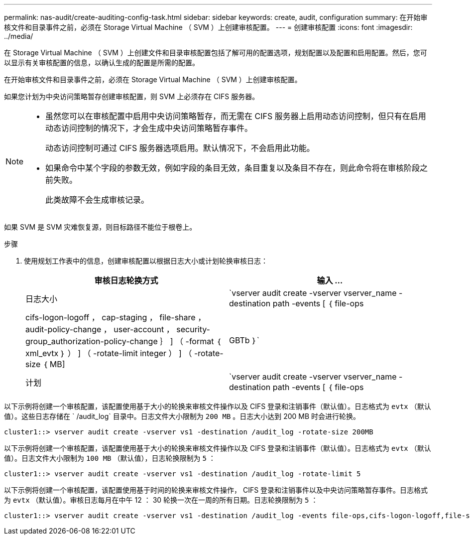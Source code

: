 ---
permalink: nas-audit/create-auditing-config-task.html 
sidebar: sidebar 
keywords: create, audit, configuration 
summary: 在开始审核文件和目录事件之前，必须在 Storage Virtual Machine （ SVM ）上创建审核配置。 
---
= 创建审核配置
:icons: font
:imagesdir: ../media/


[role="lead"]
在 Storage Virtual Machine （ SVM ）上创建文件和目录审核配置包括了解可用的配置选项，规划配置以及配置和启用配置。然后，您可以显示有关审核配置的信息，以确认生成的配置是所需的配置。

在开始审核文件和目录事件之前，必须在 Storage Virtual Machine （ SVM ）上创建审核配置。

如果您计划为中央访问策略暂存创建审核配置，则 SVM 上必须存在 CIFS 服务器。

[NOTE]
====
* 虽然您可以在审核配置中启用中央访问策略暂存，而无需在 CIFS 服务器上启用动态访问控制，但只有在启用动态访问控制的情况下，才会生成中央访问策略暂存事件。
+
动态访问控制可通过 CIFS 服务器选项启用。默认情况下，不会启用此功能。

* 如果命令中某个字段的参数无效，例如字段的条目无效，条目重复以及条目不存在，则此命令将在审核阶段之前失败。
+
此类故障不会生成审核记录。



====
如果 SVM 是 SVM 灾难恢复源，则目标路径不能位于根卷上。

.步骤
. 使用规划工作表中的信息，创建审核配置以根据日志大小或计划轮换审核日志：
+
[cols="2*"]
|===
| 审核日志轮换方式 | 输入 ... 


 a| 
日志大小
 a| 
`vserver audit create -vserver vserver_name -destination path -events [ ｛ file-ops|cifs-logon-logoff ， cap-staging ， file-share ， audit-policy-change ， user-account ， security-group_authorization-policy-change ｝ ] （ -format ｛ xml_evtx ｝ ） ] （ -rotate-limit integer ） ] （ -rotate-size ｛ MB]|GBTb ｝`



 a| 
计划
 a| 
`vserver audit create -vserver vserver_name -destination path -events [ ｛ file-ops|cifs-logon-logloglaging_cap-staging ｝ ] [-format ｛ xml_evtx ｝ ] [-rotate-schedule-month chun_month] [-rotate-schedule-dayofweek chron_dayofweek`

[NOTE]
====
如果要配置基于时间的审核日志轮换，则需要 ` rotate-schedule-minute` 参数。

====
|===


以下示例将创建一个审核配置，该配置使用基于大小的轮换来审核文件操作以及 CIFS 登录和注销事件（默认值）。日志格式为 `evtx` （默认值）。这些日志存储在 ` /audit_log` 目录中。日志文件大小限制为 `200 MB` 。日志大小达到 200 MB 时会进行轮换。

[listing]
----
cluster1::> vserver audit create -vserver vs1 -destination /audit_log -rotate-size 200MB
----
以下示例将创建一个审核配置，该配置使用基于大小的轮换来审核文件操作以及 CIFS 登录和注销事件（默认值）。日志格式为 `evtx` （默认值）。日志文件大小限制为 `100 MB` （默认值），日志轮换限制为 `5` ：

[listing]
----
cluster1::> vserver audit create -vserver vs1 -destination /audit_log -rotate-limit 5
----
以下示例将创建一个审核配置，该配置使用基于时间的轮换来审核文件操作， CIFS 登录和注销事件以及中央访问策略暂存事件。日志格式为 `evtx` （默认值）。审核日志每月在中午 12 ： 30 轮换一次在一周的所有日期。日志轮换限制为 `5` ：

[listing]
----
cluster1::> vserver audit create -vserver vs1 -destination /audit_log -events file-ops,cifs-logon-logoff,file-share,audit-policy-change,user-account,security-group,authorization-policy-change,cap-staging -rotate-schedule-month all -rotate-schedule-dayofweek all -rotate-schedule-hour 12 -rotate-schedule-minute 30 -rotate-limit 5
----